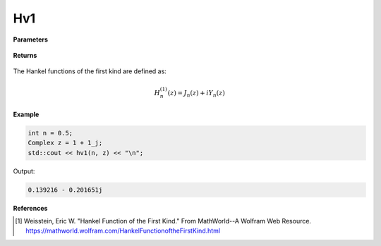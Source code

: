 
Hv1
=====

.. cpp:function:: constexpr Complex hv1(const double v, const Complex& z) noexcept

   Evaluates the Hankel function of the first kind [1]_ for a complex input and real order.

**Parameters**

    .. cpp:var:: const double v

        A real number. 

    .. cpp:var:: const Complex& z

        A complex number. 

**Returns**

    .. cpp:type:: Complex

        A complex number. 

The Hankel functions of the first kind are defined as:

.. math::
   H_{n}^{(1)}(z) = J_n(z) + iY_n(z)

**Example**

.. code-block:: cpp

    int n = 0.5; 
    Complex z = 1 + 1_j;
    std::cout << hv1(n, z) << "\n";

Output:

.. code-block:: cpp

   0.139216 - 0.201651j

**References**

.. [1]  Weisstein, Eric W. "Hankel Function of the First Kind." From MathWorld--A Wolfram Web Resource. 
        https://mathworld.wolfram.com/HankelFunctionoftheFirstKind.html